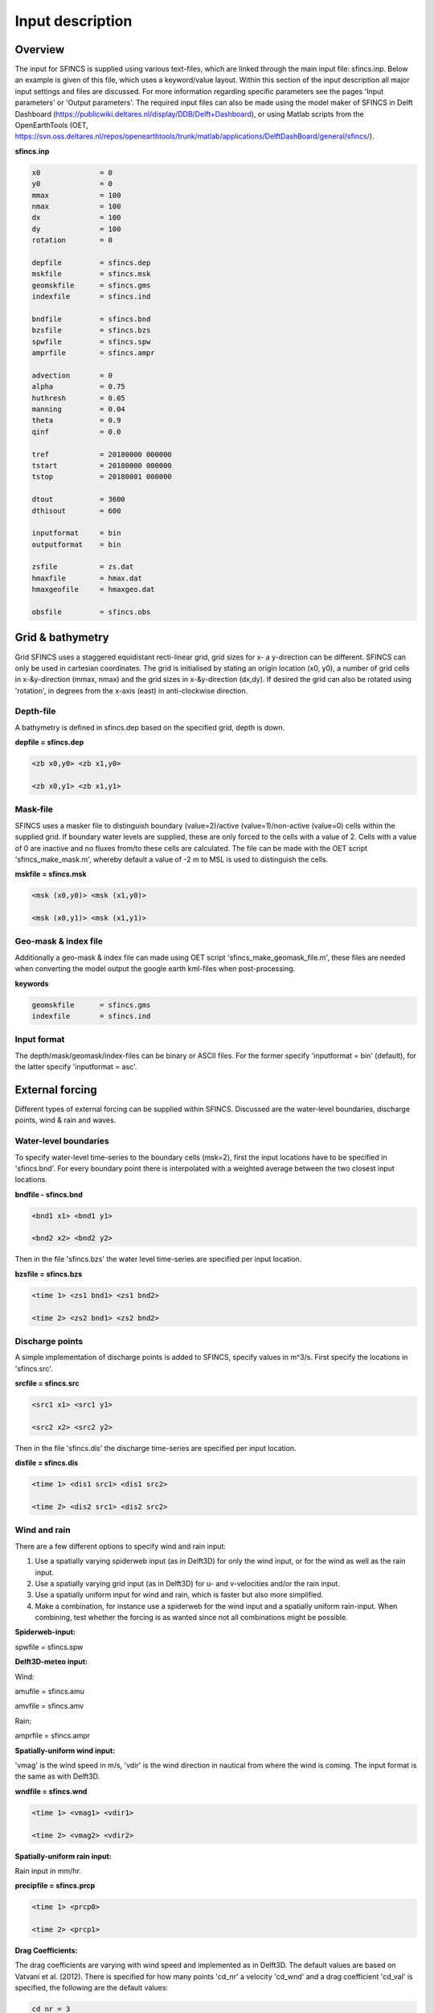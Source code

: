 Input description
=======

Overview
----------------------

The input for SFINCS is supplied using various text-files, which are linked through the main input file: sfincs.inp.
Below an example is given of this file, which uses a keyword/value layout. 
Within this section of the input description all major input settings and files are discussed.
For more information regarding specific parameters see the pages 'Input parameters' or 'Output parameters'.
The required input files can also be made using the model maker of SFINCS in Delft Dashboard (https://publicwiki.deltares.nl/display/DDB/Delft+Dashboard),
or using Matlab scripts from the OpenEarthTools (OET, https://svn.oss.deltares.nl/repos/openearthtools/trunk/matlab/applications/DelftDashBoard/general/sfincs/).

**sfincs.inp**

.. code-block:: text

	x0              = 0
	y0              = 0	
	mmax            = 100
	nmax            = 100
	dx              = 100
	dy              = 100
	rotation        = 0
	
	depfile         = sfincs.dep
	mskfile         = sfincs.msk
	geomskfile	= sfincs.gms
	indexfile       = sfincs.ind

	bndfile         = sfincs.bnd
	bzsfile         = sfincs.bzs
	spwfile         = sfincs.spw
	amprfile        = sfincs.ampr

	advection	= 0
	alpha           = 0.75
	huthresh	= 0.05
	manning         = 0.04	
	theta 		= 0.9
	qinf            = 0.0

	tref            = 20180000 000000
	tstart          = 20180000 000000
	tstop           = 20180001 000000
	
	dtout           = 3600
	dthisout        = 600

	inputformat     = bin
	outputformat    = bin
	
	zsfile          = zs.dat
	hmaxfile        = hmax.dat
	hmaxgeofile     = hmaxgeo.dat	
	
	obsfile         = sfincs.obs
	

Grid & bathymetry
----------------------

Grid
SFINCS uses a staggered equidistant recti-linear grid, grid sizes for x- a y-direction can be different. SFINCS can only be used in cartesian coordinates. 
The grid is initialised by stating an origin location (x0, y0), a number of grid cells in x-&y-direction (mmax, nmax) and the grid sizes in x-&y-direction (dx,dy).
If desired the grid can also be rotated using 'rotation', in degrees from the x-axis (east) in anti-clockwise direction.


Depth-file
%%%%%
A bathymetry is defined in sfincs.dep based on the specified grid, depth is down.


**depfile = sfincs.dep**

.. code-block:: text

	<zb x0,y0> <zb x1,y0> 

	<zb x0,y1> <zb x1,y1>

	

Mask-file
%%%%%

SFINCS uses a masker file to distinguish boundary (value=2)/active (value=1)/non-active (value=0) cells within the supplied grid.
If boundary water levels are supplied, these are only forced to the cells with a value of 2. 
Cells with a value of 0 are inactive and no fluxes from/to these cells are calculated.
The file can be made with the OET script 'sfincs_make_mask.m', whereby default a value of -2 m to MSL is used to distinguish the cells.

**mskfile = sfincs.msk**

.. code-block:: text

	<msk (x0,y0)> <msk (x1,y0)>

	<msk (x0,y1)> <msk (x1,y1)>


Geo-mask & index file
%%%%%

Additionally a geo-mask & index file can  made using OET script 'sfincs_make_geomask_file.m', these files are needed when converting the model output the google earth kml-files when post-processing.

**keywords**

.. code-block:: text

	geomskfile	= sfincs.gms
	indexfile       = sfincs.ind

Input format 
%%%%%

The depth/mask/geomask/index-files can be binary or ASCII files. 
For the former specify 'inputformat = bin' (default), for the latter specify 'inputformat = asc'.


External forcing
----------------------

Different types of external forcing can be supplied within SFINCS.
Discussed are the water-level boundaries, discharge points, wind & rain and waves.


Water-level boundaries
%%%%%

To specify water-level time-series to the boundary cells (msk=2), first the input locations have to be specified in 'sfincs.bnd'.
For every boundary point there is interpolated with a weighted average between the two closest input locations.


**bndfile - sfincs.bnd**

.. code-block:: text

	<bnd1 x1> <bnd1 y1>  
	
	<bnd2 x2> <bnd2 y2>  


Then in the file 'sfincs.bzs' the water level time-series are specified per input location.

**bzsfile = sfincs.bzs**

.. code-block:: text

	<time 1> <zs1 bnd1> <zs1 bnd2>

	<time 2> <zs2 bnd1> <zs2 bnd2>


Discharge points
%%%%%

A simple implementation of discharge points is added to SFINCS, specify values in m^3/s. 
First specify the locations in 'sfincs.src'.


**srcfile = sfincs.src**


.. code-block:: text

	<src1 x1> <src1 y1>  
	
	<src2 x2> <src2 y2>  



Then in the file 'sfincs.dis' the discharge time-series are specified per input location.

**disfile = sfincs.dis**

.. code-block:: text
	
	<time 1> <dis1 src1> <dis1 src2>

	<time 2> <dis2 src1> <dis2 src2>


Wind and rain
%%%%%

There are a few different options to specify wind and rain input: 

1) Use a spatially varying spiderweb input (as in Delft3D) for only the wind input, or for the wind as well as the rain input. 

2) Use a spatially varying grid input (as in Delft3D) for u- and v-velocities and/or the rain input. 

3) Use a spatially uniform input for wind and rain, which is faster but also more simplified.

4) Make a combination, for instance use a spiderweb for the wind input and a spatially uniform rain-input. When combining, test whether the forcing is as wanted since not all combinations might be possible.




**Spiderweb-input:**

spwfile = sfincs.spw


**Delft3D-meteo input:**

Wind:

amufile = sfincs.amu

amvfile = sfincs.amv

Rain:

amprfile = sfincs.ampr


**Spatially-uniform wind input:**

'vmag' is the wind speed in m/s, 'vdir' is the wind direction in nautical from where the wind is coming. The input format is the same as with Delft3D.


**wndfile = sfincs.wnd**

.. code-block:: text

	<time 1> <vmag1> <vdir1>

	<time 2> <vmag2> <vdir2>


**Spatially-uniform rain input:**


Rain input in mm/hr.

**precipfile = sfincs.prcp**

.. code-block:: text

	<time 1> <prcp0>

	<time 2> <prcp1>


**Drag Coefficients:**

The drag coefficients are varying with wind speed and implemented as in Delft3D. 
The default values are based on Vatvani et al. (2012). 
There is specified for how many points 'cd_nr' a velocity 'cd_wnd' and a drag coefficient 'cd_val' is specified, the following are the default values:

.. code-block:: text

	cd_nr = 3 

	cd_wnd = 0 28 50 

	cd_val = 0.0010 0.0025 0.0015 


Waves
%%%%%

The input of waves as boundary conditions is still work in progress. Right now the following input files should not be used:

.. code-block:: text

	bwvfile = ''

	bhsfile = ''

	btpfile = ''

	cstfile = ''

A varying time-series can for now be forced using the previously mentioned water level input 'sfincs.bzs'.


Friction
----------------------

Friction is specified with a Manning roughness coefficient 'n' [s/m^{1/3}] and can be done spatially uniform or spatially varying.


Spatially uniform:
%%%%%

Specify the keyword:

manning = 0.04 (default)

Spatially varying:
%%%%%

For spatially varying a reference level in meters 'rgh_lev_land' is used to distinguish land 'manning_land' (depth>rgh_lev_land) and sea 'manning_sea' (depth<rgh_lev_land) with different friction values.

.. code-block:: text

	rgh_lev_land = 0 (default) 

	manning_land = -999 (default) 

	manning_Sea = -999 (default) 


Time management
----------------------
The required model runtime can be specified by setting a reference date (tref), start date (tstart) and stop date (tstop). 
The format is 'yyyymmdd HHMMSS', see below:

.. code-block:: text

	tref 	= yyyymmdd HHMMSS
	tstart 	= yyyymmdd HHMMSS
	tstop 	= yyyymmdd HHMMSS

Also the output date inverval can be controlled.
For the map output there is data output every 'dtout' seconds, for optional observation points this is 'dthisout' seconds.
When using a spiderweb-file for the wind input, the values are updated every 'dtwnd' seconds.

.. code-block:: text

	dtout 		= 600
	dthisout 	= 600
	dtwnd 		= 1800


Model output
----------------------

Output format
%%%%%

The main map output can be binary or ASCII files. 
For the former specify 'outputformat = bin' (default), for the latter specify 'outputformat = asc'.

Output files
%%%%%

**keywords**

.. code-block:: text
	hmaxfile 	= hmax.dat
	hmaxgeofile 	= hmaxgeo.dat
	zsfile 		= zs.dat
	vmaxfile 	= vmax.dat

Observation points
%%%%%

Observation points with water depth and water level output can be specified.
Per observation point the x-and y- coordinates are stated.

**obsfile = sfincs.obs**

.. code-block:: text

	<obs1 x1> <obs1 y1>  
	
	<obs2 x2> <obs2 y2>  

